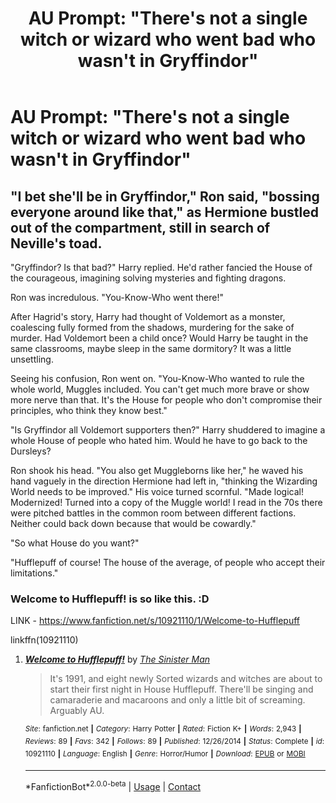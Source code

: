 #+TITLE: AU Prompt: "There's not a single witch or wizard who went bad who wasn't in Gryffindor"

* AU Prompt: "There's not a single witch or wizard who went bad who wasn't in Gryffindor"
:PROPERTIES:
:Author: LordUltimus92
:Score: 5
:DateUnix: 1603911541.0
:DateShort: 2020-Oct-28
:FlairText: Prompt
:END:

** "I bet she'll be in Gryffindor," Ron said, "bossing everyone around like that," as Hermione bustled out of the compartment, still in search of Neville's toad.

"Gryffindor? Is that bad?" Harry replied. He'd rather fancied the House of the courageous, imagining solving mysteries and fighting dragons.

Ron was incredulous. "You-Know-Who went there!"

After Hagrid's story, Harry had thought of Voldemort as a monster, coalescing fully formed from the shadows, murdering for the sake of murder. Had Voldemort been a child once? Would Harry be taught in the same classrooms, maybe sleep in the same dormitory? It was a little unsettling.

Seeing his confusion, Ron went on. "You-Know-Who wanted to rule the whole world, Muggles included. You can't get much more brave or show more nerve than that. It's the House for people who don't compromise their principles, who think they know best."

"Is Gryffindor all Voldemort supporters then?" Harry shuddered to imagine a whole House of people who hated him. Would he have to go back to the Dursleys?

Ron shook his head. "You also get Muggleborns like her," he waved his hand vaguely in the direction Hermione had left in, "thinking the Wizarding World needs to be improved." His voice turned scornful. "Made logical! Modernized! Turned into a copy of the Muggle world! I read in the 70s there were pitched battles in the common room between different factions. Neither could back down because that would be cowardly."

"So what House do you want?"

"Hufflepuff of course! The house of the average, of people who accept their limitations."
:PROPERTIES:
:Author: davidwelch158
:Score: 8
:DateUnix: 1603924637.0
:DateShort: 2020-Oct-29
:END:

*** Welcome to Hufflepuff! is so like this. :D

LINK - [[https://www.fanfiction.net/s/10921110/1/Welcome-to-Hufflepuff]]

linkffn(10921110)
:PROPERTIES:
:Author: Avalon1632
:Score: 1
:DateUnix: 1603928066.0
:DateShort: 2020-Oct-29
:END:

**** [[https://www.fanfiction.net/s/10921110/1/][*/Welcome to Hufflepuff!/*]] by [[https://www.fanfiction.net/u/4788805/The-Sinister-Man][/The Sinister Man/]]

#+begin_quote
  It's 1991, and eight newly Sorted wizards and witches are about to start their first night in House Hufflepuff. There'll be singing and camaraderie and macaroons and only a little bit of screaming. Arguably AU.
#+end_quote

^{/Site/:} ^{fanfiction.net} ^{*|*} ^{/Category/:} ^{Harry} ^{Potter} ^{*|*} ^{/Rated/:} ^{Fiction} ^{K+} ^{*|*} ^{/Words/:} ^{2,943} ^{*|*} ^{/Reviews/:} ^{89} ^{*|*} ^{/Favs/:} ^{342} ^{*|*} ^{/Follows/:} ^{89} ^{*|*} ^{/Published/:} ^{12/26/2014} ^{*|*} ^{/Status/:} ^{Complete} ^{*|*} ^{/id/:} ^{10921110} ^{*|*} ^{/Language/:} ^{English} ^{*|*} ^{/Genre/:} ^{Horror/Humor} ^{*|*} ^{/Download/:} ^{[[http://www.ff2ebook.com/old/ffn-bot/index.php?id=10921110&source=ff&filetype=epub][EPUB]]} ^{or} ^{[[http://www.ff2ebook.com/old/ffn-bot/index.php?id=10921110&source=ff&filetype=mobi][MOBI]]}

--------------

*FanfictionBot*^{2.0.0-beta} | [[https://github.com/FanfictionBot/reddit-ffn-bot/wiki/Usage][Usage]] | [[https://www.reddit.com/message/compose?to=tusing][Contact]]
:PROPERTIES:
:Author: FanfictionBot
:Score: 1
:DateUnix: 1603928088.0
:DateShort: 2020-Oct-29
:END:

